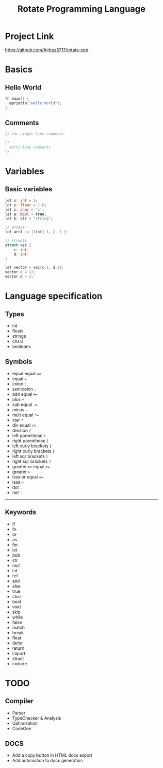 #+TITLE: Rotate Programming Language
#+OPTIONS: num:nil html-style:nil timestamp:nil date:nil author:nil
#+HTML_HEAD: <link rel="stylesheet" type="text/css" href="stylesheet.css"/>
#+HTML_HEAD: <script src="code.js"></script> 

* Project Link
[[https://github.com/Airbus5717/rotate-cpp]]


* Basics
** Hello World
#+begin_src cpp
fn main() {
  @println("Hello World");
}
#+end_src

** Comments
#+begin_src cpp
// for single line comments

/*
  multi-line comments
*/
#+end_src

* Variables
** Basic variables
#+begin_src cpp
let x: int = 1;
let y: float = 1.0;
let z: char = 'c';
let a: bool = true;
let b: str = "string";

// arrays
let arr1 := []int{ 1, 2, 3 };

// structs
struct vec {
    c: int;
    d: int;
}

let vector = vec{c:1, d:1};
vector.c = 12;
vector.d = 3;
#+end_src



* Language specification
** Types
- int
- floats
- strings
- chars
- booleans


** Symbols
- equal equal ====
- equal ===
- colon =:=
- semicolon =;=
- add equal =+==
- plus =+=
- sub equal =-==
- minus =-=
- mult equal =*==
- star =*=
- div equal =/==
- division =/=
- left parenthese =(=
- right parenthese =)=
- left curly brackets ={=
- right curly brackets =}=
- left sqr brackets =[=
- right sqr brackets =]=
- greater or equal =>==
- greater =>=
- less or equal =<==
- less =<=
- dot =.=
- not =!=

-----
** Keywords

- if
- fn
- or
- as
- for
- let
- pub
- str
- mut
- int
- ref
- and
- else
- true
- char
- bool
- void
- skip
- while
- false
- match
- break
- float
- defer
- return
- import
- struct
- include


* TODO 
** Compiler
- Parser
- TypeChecker & Analysis
- Optimization
- CodeGen

** DOCS
- Add a copy button in HTML docs export 
- Add automation to docs generation 